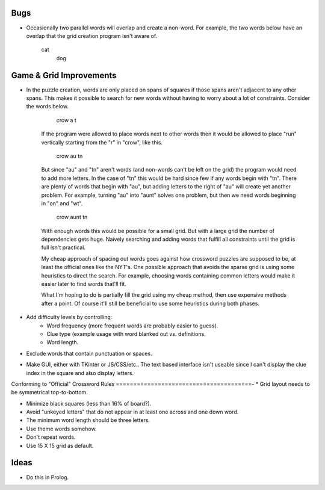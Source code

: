 Bugs
====
* Occasionally two parallel words will overlap and create a non-word. For
  example, the two words below have an overlap that the grid creation program
  isn't aware of.

    cat
      dog



Game & Grid Improvements
===========================
* In the puzzle creation, words are only placed on spans of squares if those
  spans aren't adjacent to any other spans. This makes it possible to search
  for new words without having to worry about a lot of constraints. Consider
  the words below.
  
      crow
      a
      t
  
    If the program were allowed to place words next to other words then it would
    be allowed to place "run" vertically starting from the "r" in "crow", like
    this.
  
      crow
      au
      tn
  
    But since "au" and "tn" aren't words (and non-words can't be left on the
    grid) the program would need to add more letters. In the case of "tn" this
    would be hard since few if any words begin with "tn". There are plenty of
    words that begin with "au", but adding letters to the right of "au" will
    create yet another problem. For example, turning "au" into "aunt" solves
    one problem, but then we need words beginning in "on" and "wt".
  
      crow
      aunt
      tn
  
    With enough words this would be possible for a small grid. But with a large
    grid the number of dependencies gets huge. Naively searching and adding
    words that fulfill all constraints until the grid is full isn't practical.

    My cheap approach of spacing out words goes against how crossword puzzles
    are supposed to be, at least the official ones like the NYT's. One possible
    approach that avoids the sparse grid is using some heuristics to direct
    the search. For example, choosing words containing common letters would
    make it easier later to find words that'll fit.

    What I'm hoping to do is partially fill the grid using my cheap method, then
    use expensive methods after a point. Of course it'll still be beneficial to
    use some heuristics during both phases.

* Add difficulty levels by controlling:
    + Word frequency (more frequent words are probably easier to guess).
    + Clue type (example usage with word blanked out vs. definitions.
    + Word length.

* Exclude words that contain punctuation or spaces.

* Make  GUI, either with TKinter or JS/CSS/etc.. The text based interface isn't
  useable since I can't display the clue index in the square and also display
  letters.

Conforming to "Official" Crossword Rules
=======================================-
* Grid layout needs to be symmetrical top-to-bottom.

* Minimize black squares (less than 16% of board?).

* Avoid "unkeyed letters" that do not appear in at least one across and one
  down word.

* The minimum word length should be three letters.

* Use theme words somehow.

* Don't repeat words.

* Use 15 X 15 grid as default.


Ideas
=====
* Do this in Prolog.


